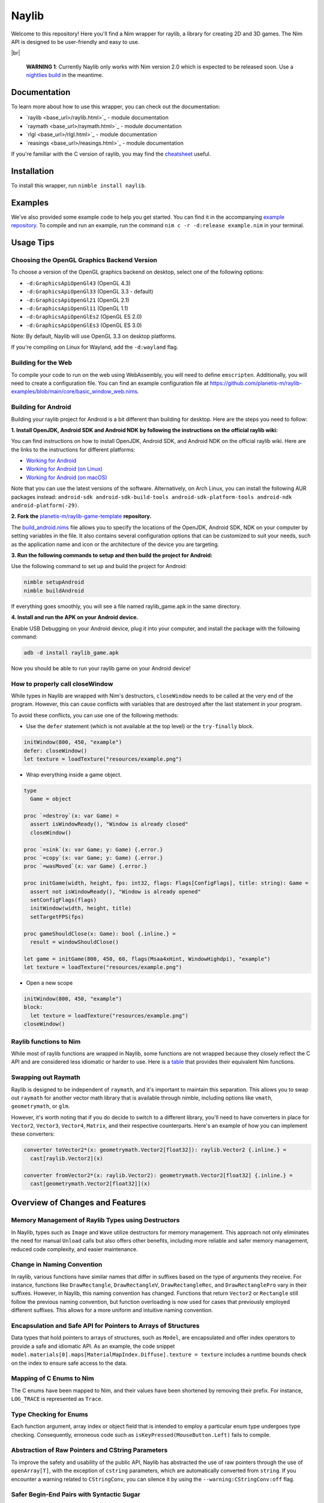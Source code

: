 ======
Naylib
======

.. image:: assets/naylib.png
   :width: 15%
   :align: left

Welcome to this repository! Here you'll find a Nim wrapper for raylib, a library for
creating 2D and 3D games. The Nim API is designed to be user-friendly and easy to use.

|br|

  **WARNING 1**: Currently Naylib only works with Nim version 2.0 which is expected to be released soon.
  Use a `nightlies build <https://github.com/nim-lang/nightlies/releases>`_ in the meantime.

Documentation
=============

To learn more about how to use this wrapper, you can check out the documentation:

.. |base_url| replace:: https://planetis-m.github.io/naylib/

- `raylib <base_url>/raylib.html>`_ - module documentation
- `raymath <base_url>/raymath.html>`_ - module documentation
- `rlgl <base_url>/rlgl.html>`_ - module documentation
- `reasings <base_url>/reasings.html>`_ - module documentation

If you're familiar with the C version of raylib, you may find the
`cheatsheet <https://www.raylib.com/cheatsheet/cheatsheet.html>`_ useful.

Installation
============

To install this wrapper, run ``nimble install naylib``.

Examples
========

We've also provided some example code to help you get started. You can find it in the
accompanying `example repository <https://github.com/planetis-m/raylib-examples>`_. To
compile and run an example, run the command ``nim c -r -d:release example.nim`` in your
terminal.

Usage Tips
==========

Choosing the OpenGL Graphics Backend Version
--------------------------------------------

To choose a version of the OpenGL graphics backend on desktop, select one of the following options:

- ``-d:GraphicsApiOpenGl43`` (OpenGL 4.3)
- ``-d:GraphicsApiOpenGl33`` (OpenGL 3.3 - default)
- ``-d:GraphicsApiOpenGl21`` (OpenGL 2.1)
- ``-d:GraphicsApiOpenGl11`` (OpenGL 1.1)
- ``-d:GraphicsApiOpenGlEs2`` (OpenGL ES 2.0)
- ``-d:GraphicsApiOpenGlEs3`` (OpenGL ES 3.0)

Note: By default, Naylib will use OpenGL 3.3 on desktop platforms.

If you're compiling on Linux for Wayland, add the ``-d:wayland`` flag.

Building for the Web
--------------------

To compile your code to run on the web using WebAssembly, you will need to define
``emscripten``. Additionally, you will need to create a configuration file. You can find an
example configuration file at
https://github.com/planetis-m/raylib-examples/blob/main/core/basic_window_web.nims.

Building for Android
--------------------

Building your raylib project for Android is a bit different than building for desktop.
Here are the steps you need to follow:

**1. Install OpenJDK, Android SDK and Android NDK by following the instructions on the official raylib wiki:**

You can find instructions on how to install OpenJDK, Android SDK, and Android NDK on the official raylib wiki. Here are the links to the instructions for different platforms:

- `Working for Android <https://github.com/raysan5/raylib/wiki/Working-for-Android>`_
- `Working for Android (on Linux) <https://github.com/raysan5/raylib/wiki/Working-for-Android-(on-Linux)>`_
- `Working for Android (on macOS) <https://github.com/raysan5/raylib/wiki/Working-for-Android-(on-macOS)>`_

Note that you can use the latest versions of the software. Alternatively, on Arch Linux,
you can install the following AUR packages instead:
``android-sdk android-sdk-build-tools android-sdk-platform-tools android-ndk android-platform(-29)``.

**2. Fork the** `planetis-m/raylib-game-template <https://github.com/planetis-m/raylib-game-template>`_ **repository.**

The `build_android.nims <https://github.com/planetis-m/raylib-game-template/blob/master/build_android.nims#L22-L55>`_
file allows you to specify the locations of the OpenJDK, Android SDK, NDK on your computer
by setting variables in the file. It also contains several configuration options that can
be customized to suit your needs, such as the application name and icon or the architecture of
the device you are targeting.

**3. Run the following commands to setup and then build the project for Android:**

Use the following command to set up and build the project for Android:

.. code-block:: bash

  nimble setupAndroid
  nimble buildAndroid

If everything goes smoothly, you will see a file named raylib_game.apk in the same directory.

**4. Install and run the APK on your Android device.**

Enable USB Debugging on your Android device, plug it into your computer, and install the
package with the following command:

.. code-block:: bash

  adb -d install raylib_game.apk

Now you should be able to run your raylib game on your Android device!

How to properly call closeWindow
--------------------------------

While types in Naylib are wrapped with Nim's destructors, ``closeWindow`` needs to be
called at the very end of the program. However, this can cause conflicts with variables
that are destroyed after the last statement in your program.

To avoid these conflicts, you can use one of the following methods:

- Use the ``defer`` statement (which is not available at the top level) or the ``try-finally`` block.

.. code-block:: nim

  initWindow(800, 450, "example")
  defer: closeWindow()
  let texture = loadTexture("resources/example.png")

- Wrap everything inside a game object.

.. code-block:: nim

  type
    Game = object

  proc `=destroy`(x: var Game) =
    assert isWindowReady(), "Window is already closed"
    closeWindow()

  proc `=sink`(x: var Game; y: Game) {.error.}
  proc `=copy`(x: var Game; y: Game) {.error.}
  proc `=wasMoved`(x: var Game) {.error.}

  proc initGame(width, height, fps: int32, flags: Flags[ConfigFlags], title: string): Game =
    assert not isWindowReady(), "Window is already opened"
    setConfigFlags(flags)
    initWindow(width, height, title)
    setTargetFPS(fps)

  proc gameShouldClose(x: Game): bool {.inline.} =
    result = windowShouldClose()

  let game = initGame(800, 450, 60, flags(Msaa4xHint, WindowHighdpi), "example")
  let texture = loadTexture("resources/example.png")

- Open a new scope

.. code-block:: nim

  initWindow(800, 450, "example")
  block:
    let texture = loadTexture("resources/example.png")
  closeWindow()


Raylib functions to Nim
-----------------------

While most of raylib functions are wrapped in Naylib, some functions are not wrapped
because they closely reflect the C API and are considered less idiomatic or harder to use.
Here is a `table <alternatives_table.rst>`_ that provides their equivalent Nim functions.

Swapping out Raymath
--------------------

Raylib is designed to be independent of ``raymath``, and it's important to maintain this
separation. This allows you to swap out ``raymath`` for another vector math library that
is available through nimble, including options like ``vmath``, ``geometrymath``, or ``glm``.

However, it's worth noting that if you do decide to switch to a different library, you'll
need to have converters in place for ``Vector2``, ``Vector3``, ``Vector4``, ``Matrix``,
and their respective counterparts. Here's an example of how you can implement these
converters:

.. code-block:: nim

  converter toVector2*(x: geometrymath.Vector2[float32]): raylib.Vector2 {.inline.} =
    cast[raylib.Vector2](x)

  converter fromVector2*(x: raylib.Vector2): geometrymath.Vector2[float32] {.inline.} =
    cast[geometrymath.Vector2[float32]](x)

Overview of Changes and Features
================================

Memory Management of Raylib Types using Destructors
---------------------------------------------------

In Naylib, types such as ``Image`` and ``Wave`` utilize destructors for memory management.
This approach not only eliminates the need for manual ``Unload`` calls but also offers other
benefits, including more reliable and safer memory management, reduced code complexity,
and easier maintenance.

Change in Naming Convention
---------------------------

In raylib, various functions have similar names that differ in suffixes based on the type
of arguments they receive. For instance, functions like ``DrawRectangle``,
``DrawRectangleV``, ``DrawRectangleRec``, and ``DrawRectanglePro`` vary in their suffixes.
However, in Naylib, this naming convention has changed. Functions that return ``Vector2``
or ``Rectangle`` still follow the previous naming convention, but function overloading is
now used for cases that previously employed different suffixes. This allows for a more
uniform and intuitive naming convention.

Encapsulation and Safe API for Pointers to Arrays of Structures
---------------------------------------------------------------

Data types that hold pointers to arrays of structures, such as ``Model``, are encapsulated
and offer index operators to provide a safe and idiomatic API. As an example, the code
snippet ``model.materials[0].maps[MaterialMapIndex.Diffuse].texture = texture`` includes a
runtime bounds check on the index to ensure safe access to the data.

Mapping of C Enums to Nim
-------------------------

The C enums have been mapped to Nim, and their values have been shortened by removing
their prefix. For instance, ``LOG_TRACE`` is represented as ``Trace``.

Type Checking for Enums
-----------------------

Each function argument, array index or object field that is intended to employ a
particular enum type undergoes type checking. Consequently, erroneous code such as
``isKeyPressed(MouseButton.Left)`` fails to compile.

Abstraction of Raw Pointers and CString Parameters
--------------------------------------------------

To improve the safety and usability of the public API, Naylib has abstracted the use of
raw pointers through the use of ``openArray[T]``, with the exception of ``cstring``
parameters, which are automatically converted from ``string``. If you encounter a warning
related to ``CStringConv``, you can silence it by using the ``--warning:CStringConv:off``
flag.

Safer Begin-End Pairs with Syntactic Sugar
------------------------------------------

To enhance the usability of begin-end pairs like ``beginDrawing`` and ``endDrawing`` in
naylib, additional syntactic sugar has been introduced in the form of templates such as
``drawing`` and ``mode3D``. These templates can accept a block of code and offer added
safety measures in case of any errors. As a result, even if an error occurs, the program
will not be left in an invalid state, as the "end" part will always be executed.

Addition of RArray Type
-----------------------

The ``RArray[T]`` type has been added to encapsulate memory managed by raylib. It provides
index operators, len, and ``@`` (which converts to ``seq``) and ``toOpenArray``. You can use
this type to work with raylib functions that manage memory without needing to make copies.

Working with Bitflags in Nim
----------------------------

Raylib uses bitflags for ``ConfigFlags`` and ``Gesture``. To work with these flags in Nim,
you can use the ``flags`` procedure which returns ``Flags[T]``. An example of this would
be ``flags(Msaa4xHint, WindowHighdpi)``.

Change in Dropped Files Functions
---------------------------------

In raylib 4.2, the functions ``LoadDroppedFiles`` and ``UnloadDroppedFiles`` were
introduced but were later removed. Instead, the older function ``getDroppedFiles`` was
reintroduced as it is more efficient and easier to wrap, requiring fewer copies.

Using Embedded Images and Waves in Naylib
-----------------------------------------

Use the ``toEmbedded`` procs to get an ``EmbeddedImage`` or ``EmbeddedWave``, which are
not memory managed and can be embedded directly into source code. To use this feature,
first export the image or wave as code using the ``exportImageAsCode`` or
``exportWaveAsCode`` procs, and then translate the output to Nim using a tool such as
``c2nim`` or by manual conversion. An example of how to use this feature can be found in
the example ``others/embedded_files_loading.nim`` which is available at
https://github.com/planetis-m/raylib-examples/blob/master/embedded_files_loading.nim.

Integration of External Data Types with ShaderV and Pixel
---------------------------------------------------------

The concepts of ``ShaderV`` and ``Pixel`` permit the integration of external data types
into procs that employ them, such as ``setShaderValue`` and ``updateTexture``.

Using IsReady() in Asset Loading
--------------------------------

To prevent unexpected behavior or crashes, Load() functions utilize IsReady() to confirm
asset loading success and raise ``RaylibError`` if an asset is not found. This approach
ensures that the program not only logs an error but also immediately takes action to
handle it appropriately.

Math Libraries and Integer Vector Type in Naylib
------------------------------------------------

In addition to porting the ``raymath`` and ``reasings`` libraries to Nim, Naylib also
provides math operators like ``+``, ``*``, ``-=`` for convenience.

Alternatives
============

While we believe that Naylib provides a great option for game development with Nim, we
understand that it may not be the perfect fit for everyone. Here are some alternative
libraries that you may want to check out:

- `NimForUE <https://github.com/jmgomez/NimForUE>`_ - a Nim plugin for the Unreal Engine 5.
- `godot-nim <https://github.com/pragmagic/godot-nim>`_ - Nim bindings for the Godot game engine.
- `nico <https://github.com/ftsf/nico>`_ - a Nim-based game framework inspired by Pico-8.
- `p5nim <https://github.com/pietroppeter/p5nim>`_ - a processing library for Nim.

For more game development options in Nim, you can check out
`awesome-nim <https://github.com/ringabout/awesome-nim#game-development>`_.
